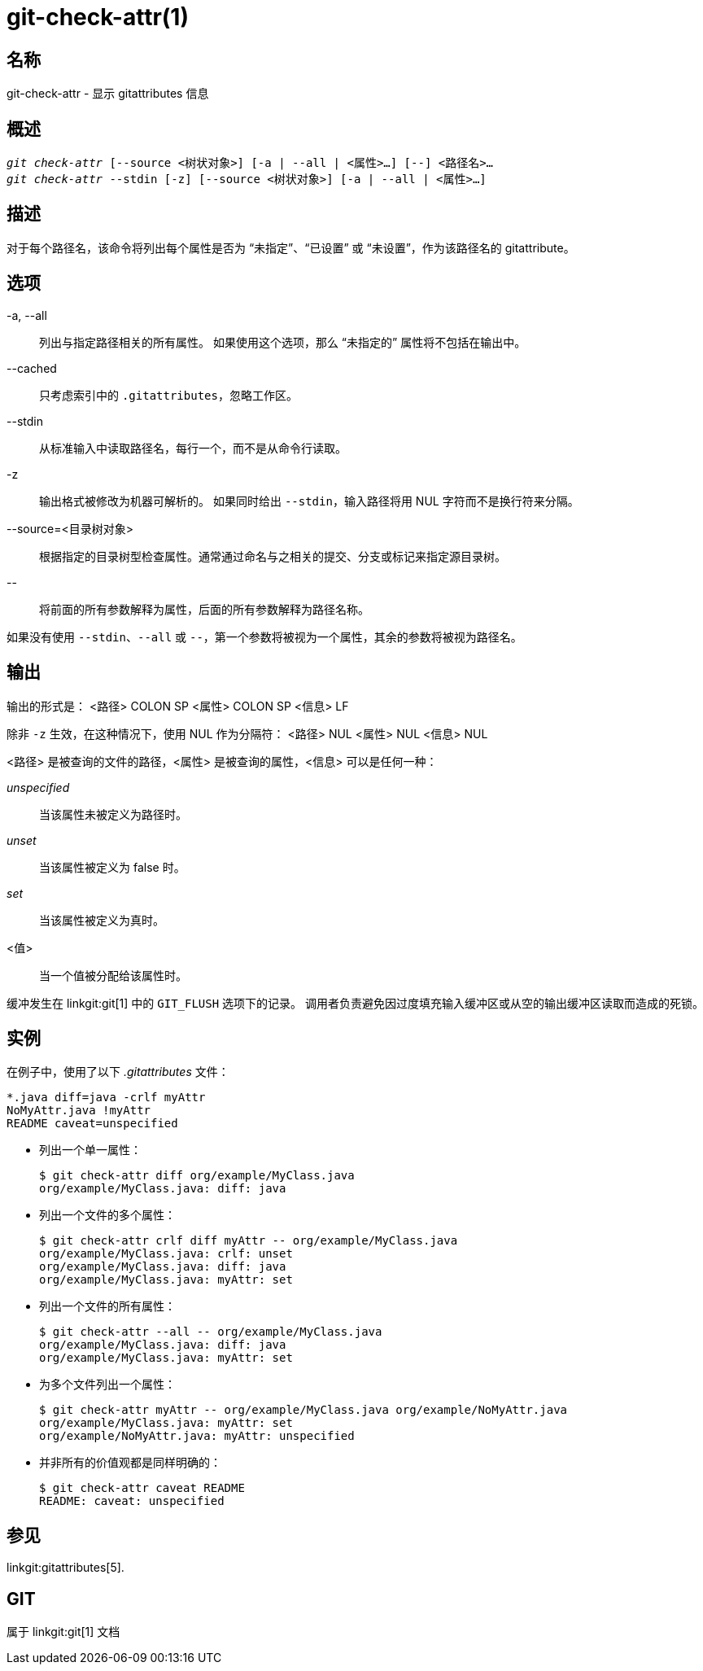 git-check-attr(1)
=================

名称
--
git-check-attr - 显示 gitattributes 信息


概述
--
[verse]
'git check-attr' [--source <树状对象>] [-a | --all | <属性>...] [--] <路径名>...
'git check-attr' --stdin [-z] [--source <树状对象>] [-a | --all | <属性>...]

描述
--
对于每个路径名，该命令将列出每个属性是否为 “未指定”、“已设置” 或 “未设置”，作为该路径名的 gitattribute。

选项
--
-a, --all::
	列出与指定路径相关的所有属性。 如果使用这个选项，那么 “未指定的” 属性将不包括在输出中。

--cached::
	只考虑索引中的 `.gitattributes`，忽略工作区。

--stdin::
	从标准输入中读取路径名，每行一个，而不是从命令行读取。

-z::
	输出格式被修改为机器可解析的。 如果同时给出 `--stdin`，输入路径将用 NUL 字符而不是换行符来分隔。

--source=<目录树对象>::
	根据指定的目录树型检查属性。通常通过命名与之相关的提交、分支或标记来指定源目录树。

\--::
	将前面的所有参数解释为属性，后面的所有参数解释为路径名称。

如果没有使用 `--stdin`、`--all` 或 `--`，第一个参数将被视为一个属性，其余的参数将被视为路径名。

输出
--

输出的形式是： <路径> COLON SP <属性> COLON SP <信息> LF

除非 `-z` 生效，在这种情况下，使用 NUL 作为分隔符： <路径> NUL <属性> NUL <信息> NUL


<路径> 是被查询的文件的路径，<属性> 是被查询的属性，<信息> 可以是任何一种：

'unspecified';; 当该属性未被定义为路径时。
'unset';;	当该属性被定义为 false 时。
'set';;		当该属性被定义为真时。
<值>;;	当一个值被分配给该属性时。

缓冲发生在 linkgit:git[1] 中的 `GIT_FLUSH` 选项下的记录。 调用者负责避免因过度填充输入缓冲区或从空的输出缓冲区读取而造成的死锁。

实例
--

在例子中，使用了以下 '.gitattributes' 文件：

---------------
*.java diff=java -crlf myAttr
NoMyAttr.java !myAttr
README caveat=unspecified
---------------

* 列出一个单一属性：
+
---------------
$ git check-attr diff org/example/MyClass.java
org/example/MyClass.java: diff: java
---------------

* 列出一个文件的多个属性：
+
---------------
$ git check-attr crlf diff myAttr -- org/example/MyClass.java
org/example/MyClass.java: crlf: unset
org/example/MyClass.java: diff: java
org/example/MyClass.java: myAttr: set
---------------

* 列出一个文件的所有属性：
+
---------------
$ git check-attr --all -- org/example/MyClass.java
org/example/MyClass.java: diff: java
org/example/MyClass.java: myAttr: set
---------------

* 为多个文件列出一个属性：
+
---------------
$ git check-attr myAttr -- org/example/MyClass.java org/example/NoMyAttr.java
org/example/MyClass.java: myAttr: set
org/example/NoMyAttr.java: myAttr: unspecified
---------------

* 并非所有的价值观都是同样明确的：
+
---------------
$ git check-attr caveat README
README: caveat: unspecified
---------------

参见
--
linkgit:gitattributes[5].

GIT
---
属于 linkgit:git[1] 文档
